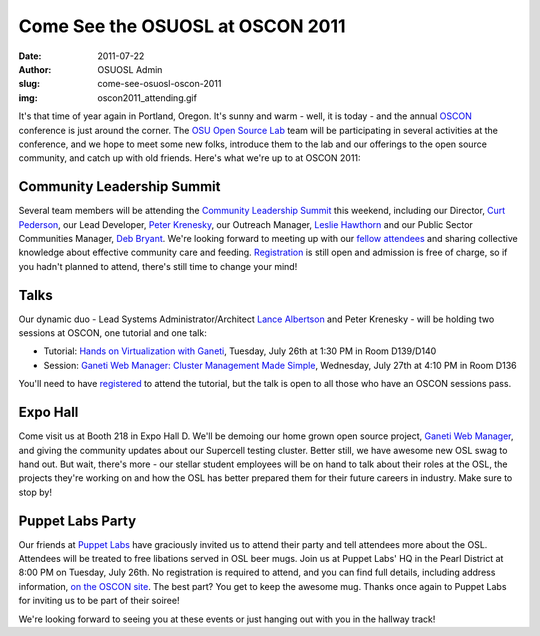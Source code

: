 Come See the OSUOSL at OSCON 2011
=================================
:date: 2011-07-22
:author: OSUOSL Admin
:slug: come-see-osuosl-oscon-2011
:img: oscon2011_attending.gif

It's that time of year again in Portland, Oregon. It's sunny and warm - well, it
is today - and the annual `OSCON`_ conference is just around the corner. The
`OSU Open Source Lab`_ team will be participating in several activities at the
conference, and we hope to meet some new folks, introduce them to the lab and
our offerings to the open source community, and catch up with old friends.
Here's what we're up to at OSCON 2011:

Community Leadership Summit
---------------------------

Several team members will be attending the `Community Leadership Summit`_ this
weekend, including our Director, `Curt Pederson`_, our Lead Developer,
`Peter Krenesky`_, our Outreach Manager, `Leslie Hawthorn`_ and our Public
Sector Communities Manager, `Deb Bryant`_. We're looking forward to meeting up
with our `fellow attendees`_ and sharing collective knowledge about effective
community care and feeding. `Registration`_ is still open and admission is free
of charge, so if you hadn't planned to attend, there's still time to change your
mind!

Talks
-----

Our dynamic duo - Lead Systems Administrator/Architect `Lance Albertson`_ and
Peter Krenesky - will be holding two sessions at OSCON, one tutorial and one
talk:

* Tutorial: `Hands on Virtualization with Ganeti`_, Tuesday, July 26th at 1:30
  PM in Room D139/D140
* Session: `Ganeti Web Manager: Cluster Management Made Simple`_, Wednesday,
  July 27th at 4:10 PM in Room D136

You'll need to have `registered`_ to attend the tutorial, but the talk is open
to all those who have an OSCON sessions pass.

Expo Hall
---------

Come visit us at Booth 218 in Expo Hall D. We'll be demoing our home grown open
source project, `Ganeti Web Manager`_, and giving the community updates about
our Supercell testing cluster. Better still, we have awesome new OSL swag to
hand out. But wait, there's more - our stellar student employees will be on hand
to talk about their roles at the OSL, the projects they're working on and how
the OSL has better prepared them for their future careers in industry. Make sure
to stop by!

Puppet Labs Party
-----------------

Our friends at `Puppet Labs`_ have graciously invited us to attend their party
and tell attendees more about the OSL. Attendees will be treated to free
libations served in OSL beer mugs. Join us at Puppet Labs' HQ in the Pearl
District at 8:00 PM on Tuesday, July 26th. No registration is required to
attend, and you can find full details, including address information,
`on the OSCON site`_. The best part? You get to keep the awesome mug. Thanks
once again to Puppet Labs for inviting us to be part of their soiree!

We're looking forward to seeing you at these events or just hanging out with you
in the hallway track!

.. _OSCON: http://oscon.com/
.. _OSU Open Source Lab: /
.. _Community Leadership Summit: http://communityleadershipsummit.com/
.. _Curt Pederson: http://www.linkedin.com/profile/view?id=4973150
.. _Peter Krenesky: http://twitter.com/kreneskyp
.. _Leslie Hawthorn: http://twitter.com/lhawthorn
.. _Deb Bryant: http://twitter.com/debbryant
.. _fellow attendees: http://www.communityleadershipsummit.com/attendees/
.. _Registration: http://www.communityleadershipsummit.com/register/
.. _Lance Albertson: http://twitter.com/ramereth
.. _Hands on Virtualization with Ganeti: http://www.oscon.com/oscon2011/public/schedule/detail/18544
.. _Ganeti Web Manager\: Cluster Management Made Simple: http://www.oscon.com/oscon2011/public/schedule/detail/18464
.. _registered: https://en.oreilly.com/oscon2011/public/register
.. _Ganeti Web Manager: http://code.osuosl.org/projects/ganeti-webmgr
.. _Puppet Labs: http://www.puppetlabs.com/
.. _on the OSCON site: http://www.oscon.com/oscon2011/public/schedule/detail/20865
